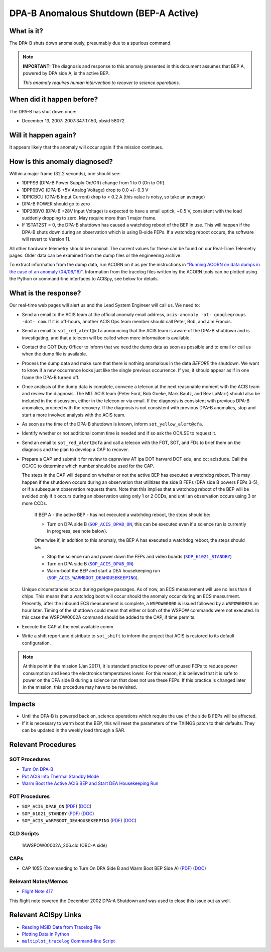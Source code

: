 .. _dpab-shutdown-bepa:

DPA-B Anomalous Shutdown (BEP-A Active)
=======================================

What is it?
-----------

The DPA-B shuts down anomalously, presumably due to a spurious command.

.. note::

    **IMPORTANT:** The diagnosis and response to this anomaly presented in this document assumes that
    BEP A, powered by DPA side A, is the active BEP.  

    *This anomaly requires human intervention to recover to science operations.*


When did it happen before?
--------------------------

The DPA-B has shut down once:  

* December 13, 2007: 2007:347:17:50, obsid 58072

Will it happen again?
---------------------

It appears likely that the anomaly will occur again if the mission continues.

How is this anomaly diagnosed?
------------------------------

Within a major frame (32.2 seconds), one should see:

* 1DPPSB (DPA-B Power Supply On/Off) change from 1 to 0 (On to Off)
* 1DPP0BVO (DPA-B +5V Analog Voltage) drop to 0.0 +/- 0.3 V
* 1DPICBCU (DPA-B Input Current) drop to < 0.2 A (this value is noisy, so take an average)
* DPA-B POWER should go to zero
* 1DP28BVO (DPA-B +28V Input Voltage) is expected to have a small uptick, ~0.5 V, consistent with
  the load suddenly dropping to zero. May require more than 1 major frame.
* If 1STAT2ST = 0, the DPA-B shutdown has caused a watchdog reboot of the BEP in use. This will
  happen if the DPA-B shuts down during an observation which is using
  B-side FEPs. If a watchdog reboot occurs, the software will revert to Version 11.

All other hardware telemetry should be nominal. The current values for these can be found
on our Real-Time Telemetry pages.  Older data can be examined from the dump files or the
engineering archive.

To extract information from the dump data, run ACORN on it as per the instructions in
`"Running ACORN on data dumps in the case of an anomaly (04/06/16)" <http://cxc.cfa.harvard.edu/acis/memos/Dump_Acorn.html>`_. 
Information from the tracelog files written by the ACORN tools can be plotted using the Python or command-line interfaces to ACISpy, see below for details. 

What is the response?
---------------------

Our real-time web pages will alert us and the Lead System Engineer will call us. We need to:

* Send an email to the ACIS team at the official anomaly email address,
  ``acis-anomaly -at- googlegroups -dot- com``. If it is off-hours, 
  another ACIS Ops team member should call Peter, Bob, and Jim Francis.

* Send an email to ``sot_red_alert@cfa`` announcing that the ACIS team is aware of the DPA-B shutdown
  and is investigating, and that a telecon will be called when more information is available.

* Contact the GOT Duty Officer to inform that we need the dump data as soon as possible and to
  email or call us when the dump file is available.

* Process the dump data and make sure that there is nothing anomalous in the data *BEFORE*
  the shutdown. We want to know if a new occurrence looks just like the single previous 
  occurrence. If yes, it should appear as if in one frame the DPA-B turned off.

* Once analysis of the dump data is complete, convene a telecon at the next reasonable moment
  with the ACIS team and review the diagnosis. The MIT ACIS team (Peter Ford, Bob Goeke, Mark
  Bautz, and Bev LaMarr) should also be included in the discussion, either in the telecon or
  via email. If the diagnosis is consistent with previous DPA-B anomalies, proceed with the
  recovery. If the diagnosis is not consistent with previous DPA-B anomalies, stop and start a
  more involved analysis with the ACIS team.

* As soon as the time of the DPA-B shutdown is known, inform ``sot_yellow_alert@cfa``.

* Identify whether or not additional comm time is needed and if so ask the OC/LSE to request it.

* Send an email to ``sot_red_alert@cfa`` and call a telecon with the FOT, SOT, and FDs to brief
  them on the diagnosis and the plan to develop a CAP to recover.


* Prepare a CAP and submit it for review to capreview AT ipa DOT harvard DOT edu, and cc: acisdude.
  Call the OC/CC to determine which number should be used for the CAP.

  The steps in the CAP will depend on whether or not the active BEP has executed a watchdog reboot.
  This may happen if the shutdown occurs during an observation that utilitizes the side B FEPs
  (DPA side B powers FEPs 3-5), or if a subsequent observation requests them. Note that this implies
  that a watchdog reboot of the BEP will be avoided only if it occurs during an observation using
  only 1 or 2 CCDs, and until an observation occurs using 3 or more CCDs.

     If BEP A - the active BEP - has not executed a watchdog reboot, the steps should be:

     - Turn on DPA side B (|dpab_on|_, this can be executed even if a science run is currently in
       progress, see note below).


     Otherwise if, in addition to this anomaly,  the BEP A has executed a watchdog reboot, the steps should be:

     - Stop the science run and power down the FEPs and video boards (|standby|_)
     - Turn on DPA side B (|dpab_on|_)
     - Warm-boot the BEP and start a DEA housekeeping run (|warmboot|_).

  Unique circumstances occur during perigee passages. As of now, an ECS
  measurement will use no less than 4 chips. This means that a watchdog boot will occur should the
  anomaly occur during an ECS measurment.  Presently, after the inbound ECS measurement is 
  complete, a ``WSPOW00000`` is issued followed by a ``WSPOW0002A`` an hour later. Timing of the shutdown
  could mean that either or both of the WSPOW commands were not executed.  In this case the  
  WSPOW0002A command should be added to the CAP, if time permits.
 
* Execute the CAP at the next available comm.
* Write a shift report and distribute to ``sot_shift`` to inform the project that ACIS is restored
  to its default configuration.

.. note::

   At this point in the mission (Jan 2017), it is standard practice to power off unused FEPs to
   reduce power consumption and keep the electronics temperatures lower. For this reason, it is
   believed that it is safe to power on the DPA side B during a science run that does not use
   these FEPs. If this practice is changed later in the mission, this procedure may have to be
   revisited.


Impacts
-------

* Until the DPA-B is powered back on, science operations which require the use of the side B FEPs
  will be affected.
* If it is necessary to warm boot the BEP, this will reset the parameters of the TXINGS patch 
  to their defaults. They can be updated in the weekly load through a SAR.

Relevant Procedures
-------------------

.. |dpab_on| replace:: ``SOP_ACIS_DPAB_ON``
.. _dpab_on: https://occweb.cfa.harvard.edu/occweb/FOT/configuration/procedures/SOP/SOP_ACIS_DPAB_ON.pdf

.. |dpab_on_pdf| replace:: PDF
.. _dpab_on_pdf: https://occweb.cfa.harvard.edu/occweb/FOT/configuration/procedures/SOP/SOP_ACIS_DPAB_ON.pdf

.. |dpab_on_doc| replace:: DOC
.. _dpab_on_doc: https://occweb.cfa.harvard.edu/occweb/FOT/configuration/procedures/SOP/SOP_ACIS_DPAB_ON.doc

.. |standby| replace:: ``SOP_61021_STANDBY``
.. _standby: https://occweb.cfa.harvard.edu/occweb/FOT/configuration/procedures/SOP/SOP_61021_STANDBY.pdf

.. |standby_pdf| replace:: PDF
.. _standby_pdf: https://occweb.cfa.harvard.edu/occweb/FOT/configuration/procedures/SOP/SOP_61021_STANDBY.pdf

.. |standby_doc| replace:: DOC
.. _standby_doc: https://occweb.cfa.harvard.edu/occweb/FOT/configuration/procedures/SOP/SOP_61021_STANDBY.doc

.. |warmboot| replace:: ``SOP_ACIS_WARMBOOT_DEAHOUSEKEEPING``
.. _warmboot: https://occweb.cfa.harvard.edu/occweb/FOT/configuration/procedures/SOP/SOP_ACIS_WARMBOOT_DEAHOUSEKEEPING.pdf

.. |warmboot_pdf| replace:: PDF
.. _warmboot_pdf: https://occweb.cfa.harvard.edu/occweb/FOT/configuration/procedures/SOP/SOP_ACIS_WARMBOOT_DEAHOUSEKEEPING.pdf

.. |warmboot_doc| replace:: DOC
.. _warmboot_doc: https://occweb.cfa.harvard.edu/occweb/FOT/configuration/procedures/SOP/SOP_ACIS_WARMBOOT_DEAHOUSEKEEPING.doc

.. |cap1055_pdf| replace:: PDF
.. _cap1055_pdf: https://occweb.cfa.harvard.edu/occweb/FOT/configuration/CAPs/1001_1100/CAP_1055_Turn_on_DPA_B/CAP_1055_CMDing_Turn_On_DPA_B_warmboot_BEP_A_sign.pdf

.. |cap1055_doc| replace:: DOC
.. _cap1055_doc: https://occweb.cfa.harvard.edu/occweb/FOT/configuration/CAPs/1001_1100/CAP_1055_Turn_on_DPA_B/CAP_1055_Turn_on_DPA-B.doc

.. |wsvidalldn| replace:: ``1A_WS007_164.CLD``
.. _wsvidalldn: https://occweb.cfa.harvard.edu/occweb/FOT/configuration/archive/cld/1A_WS007_164.CLD

.. |stdgoptissc| replace:: ``I_ACIS_SW_STDGOPTI.ssc``
.. _stdgoptissc: https://occweb.cfa.harvard.edu/occweb/FOT/configuration/products/ssc/I_ACIS_SW_STDGOPTI.ssc


SOT Procedures
++++++++++++++

* `Turn On DPA-B <http://cxc.cfa.harvard.edu/acis/cmd_seq/dpab_on.pdf>`_
* `Put ACIS Into Thermal Standby Mode <http://cxc.cfa.harvard.edu/acis/cmd_seq/standby.pdf>`_
* `Warm Boot the Active ACIS BEP and Start DEA Housekeeping Run <http://cxc.cfa.harvard.edu/acis/cmd_seq/warmboot_hkp.pdf>`_

FOT Procedures
++++++++++++++

* ``SOP_ACIS_DPAB_ON`` (|dpab_on_pdf|_) (|dpab_on_doc|_)
* ``SOP_61021_STANDBY`` (|standby_pdf|_) (|standby_doc|_)
* ``SOP_ACIS_WARMBOOT_DEAHOUSEKEEPING`` (|warmboot_pdf|_) (|warmboot_doc|_)


CLD Scripts
+++++++++++


   1AWSPOW00002A_206.cld (OBC-A side)

CAPs
++++

* CAP 1055 (Commanding to Turn On DPA Side B and Warm Boot BEP Side A) (|cap1055_pdf|_) (|cap1055_doc|_)

.. |mptl| replace:: ``multiplot_tracelog`` Command-line Script
.. _mptl: http://cxc.cfa.harvard.edu/acis/acispy/command_line.html#multiplot-tracelog


Relevant Notes/Memos
+++++++++++++++++++

* `Flight Note 417 <https://occweb.cfa.harvard.edu/occweb/FOT/configuration/flightnotes/controlled/Flight_Note417_DPA_Turn_Off_Anomaly.pdf>`_

This flight note covered the December 2002 DPA-A Shutdown and was used to close this issue out as well.


Relevant ACISpy Links
---------------------

* `Reading MSID Data from Tracelog File <http://cxc.cfa.harvard.edu/acis/acispy/loading_data.html#reading-msid-data-from-a-tracelog-file>`_
* `Plotting Data in Python <http://cxc.cfa.harvard.edu/acis/acispy/plotting_data.html>`_
* |mptl|_

